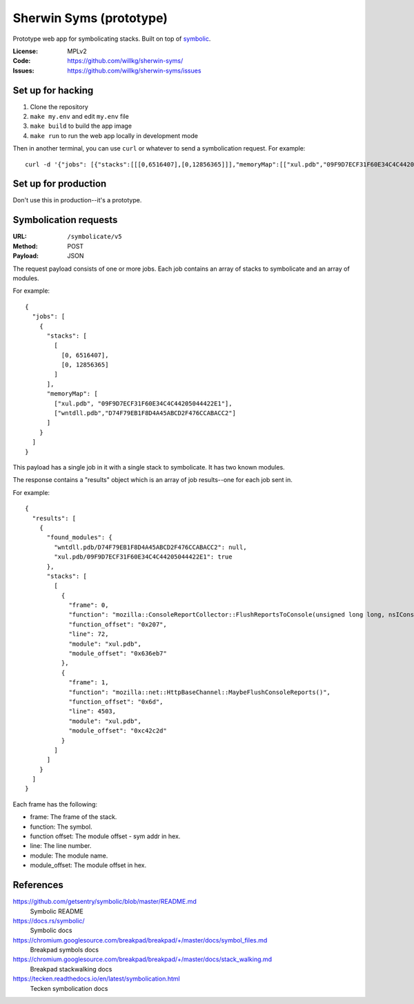 ========================
Sherwin Syms (prototype)
========================

Prototype web app for symbolicating stacks. Built on top of `symbolic
<https://github.com/getsentry/symbolic>`_.

:License: MPLv2
:Code: https://github.com/willkg/sherwin-syms/
:Issues: https://github.com/willkg/sherwin-syms/issues


Set up for hacking
==================

1. Clone the repository
2. ``make my.env`` and edit ``my.env`` file
3. ``make build`` to build the app image
4. ``make run`` to run the web app locally in development mode

Then in another terminal, you can use ``curl`` or whatever to send a
symbolication request. For example::

    curl -d '{"jobs": [{"stacks":[[[0,6516407],[0,12856365]]],"memoryMap":[["xul.pdb","09F9D7ECF31F60E34C4C44205044422E1"],["wntdll.pdb","D74F79EB1F8D4A45ABCD2F476CCABACC2"]]}]}' http://localhost:5000/symbolicate/v5


Set up for production
=====================

Don't use this in production--it's a prototype.


Symbolication requests
======================

:URL: ``/symbolicate/v5``
:Method: POST
:Payload: JSON

The request payload consists of one or more jobs. Each job contains an array of
stacks to symbolicate and an array of modules.

For example::

  {
    "jobs": [
      {
        "stacks": [
          [
            [0, 6516407],
            [0, 12856365]
          ]
        ],
        "memoryMap": [
          ["xul.pdb", "09F9D7ECF31F60E34C4C44205044422E1"],
          ["wntdll.pdb","D74F79EB1F8D4A45ABCD2F476CCABACC2"]
        ]
      }
    ]
  }

This payload has a single job in it with a single stack to symbolicate. It has
two known modules.

The response contains a "results" object which is an array of job results--one
for each job sent in.

For example::

  {
    "results": [
      {
        "found_modules": {
          "wntdll.pdb/D74F79EB1F8D4A45ABCD2F476CCABACC2": null,
          "xul.pdb/09F9D7ECF31F60E34C4C44205044422E1": true
        },
        "stacks": [
          [
            {
              "frame": 0,
              "function": "mozilla::ConsoleReportCollector::FlushReportsToConsole(unsigned long long, nsIConsoleReportCollector::ReportAction)",
              "function_offset": "0x207",
              "line": 72,
              "module": "xul.pdb",
              "module_offset": "0x636eb7"
            },
            {
              "frame": 1,
              "function": "mozilla::net::HttpBaseChannel::MaybeFlushConsoleReports()",
              "function_offset": "0x6d",
              "line": 4503,
              "module": "xul.pdb",
              "module_offset": "0xc42c2d"
            }
          ]
        ]
      }
    ]
  }

Each frame has the following:

* frame: The frame of the stack.
* function: The symbol.
* function offset: The module offset - sym addr in hex.
* line: The line number.
* module: The module name.
* module_offset: The module offset in hex.


References
==========

https://github.com/getsentry/symbolic/blob/master/README.md
   Symbolic README

https://docs.rs/symbolic/
   Symbolic docs

https://chromium.googlesource.com/breakpad/breakpad/+/master/docs/symbol_files.md
   Breakpad symbols docs

https://chromium.googlesource.com/breakpad/breakpad/+/master/docs/stack_walking.md
   Breakpad stackwalking docs

https://tecken.readthedocs.io/en/latest/symbolication.html
   Tecken symbolication docs
